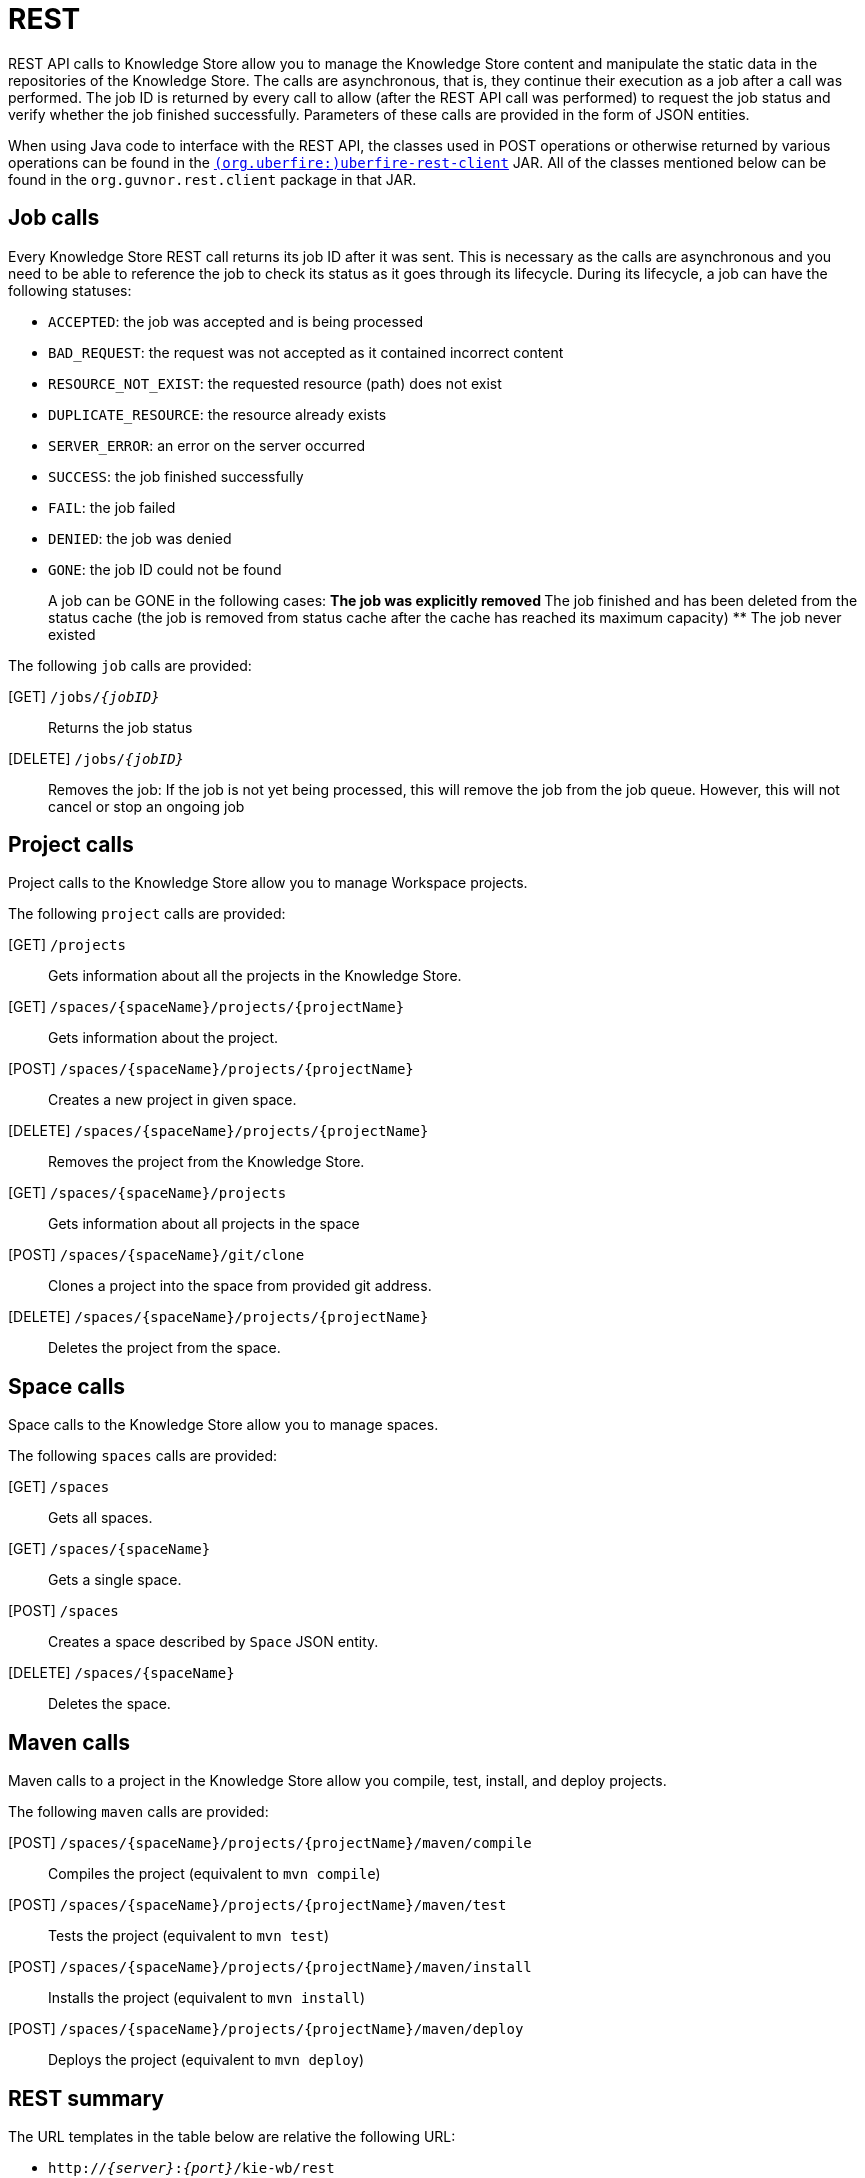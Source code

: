 [[_drools.workbenchremoteapi]]
= REST


REST API calls to Knowledge Store allow you to manage the Knowledge Store content and manipulate the static data in the repositories of  the Knowledge Store.
The calls are asynchronous, that is, they continue their execution as a job after a call was performed.
The job ID  is returned by every call to allow (after the REST API call was performed) to request the job status and verify whether the job finished successfully.
Parameters of these calls are provided in the form of JSON entities.

When using Java code to interface with the REST API, the classes used in POST operations or otherwise returned by various operations can be found in the link:https://origin-repository.jboss.org/nexus/#nexus-search;quick~uberfire-rest-client[`(org.uberfire:)uberfire-rest-client`] JAR.
All  of the classes mentioned below can be found in the `org.guvnor.rest.client` package in that JAR.

== Job calls


Every Knowledge Store REST call returns its job ID after it was sent.
This is necessary as the calls are asynchronous and you need  to be able to reference the job to check its status as it goes through its lifecycle.
During its lifecycle, a job can have the  following statuses:

* ``ACCEPTED``: the job was accepted and is being processed
* ``BAD_REQUEST``: the request was not accepted as it contained incorrect content
* ``RESOURCE_NOT_EXIST``: the requested resource (path) does not exist
* ``DUPLICATE_RESOURCE``: the resource already exists
* ``SERVER_ERROR``: an error on the server occurred
* ``SUCCESS``: the job finished successfully
* ``FAIL``: the job failed
* ``DENIED``: the job was denied
* ``GONE``: the job ID could not be found
+
A job can be GONE in the following cases:
** The job was explicitly removed
** The job finished and has been deleted from the status cache (the job is removed from status cache after the cache  has reached its maximum capacity)
** The job never existed


The following `job` calls are provided:

[GET] `/jobs/__{jobID}__`::
  Returns the job status

[DELETE] `/jobs/__{jobID}__`::
  Removes the job: If the job is not yet being processed, this will remove the job from the job queue.
  However, this will not cancel or stop an ongoing job

== Project calls


Project calls to the Knowledge Store allow you to manage Workspace projects.

The following `project` calls are provided:

[GET] `/projects`::
  Gets information about all the projects in the Knowledge Store.

[GET] `/spaces/{spaceName}/projects/{projectName}`::
  Gets information about the project.

[POST] `/spaces/{spaceName}/projects/{projectName}`::
  Creates a new project in given space.

[DELETE] `/spaces/{spaceName}/projects/{projectName}`::
  Removes the project from the Knowledge Store.

[GET] `/spaces/{spaceName}/projects`::
  Gets information about all projects in the space

[POST] `/spaces/{spaceName}/git/clone`::
  Clones a project into the space from provided git address.

[DELETE] `/spaces/{spaceName}/projects/{projectName}`::
  Deletes the project from the space.

== Space calls


Space calls to the Knowledge Store allow you to manage spaces.

The following `spaces` calls are provided:

[GET] `/spaces`::
  Gets all spaces.

[GET] `/spaces/{spaceName}`::
  Gets a single space.

[POST] `/spaces`::
  Creates a space described by `Space` JSON entity.

[DELETE] `/spaces/{spaceName}`::
  Deletes the space.

== Maven calls


Maven calls to a project in the Knowledge Store allow you compile, test, install, and deploy projects.

The following `maven` calls are provided:

[POST] `/spaces/{spaceName}/projects/{projectName}/maven/compile`::
  Compiles the project (equivalent to ``mvn compile``)

[POST] `/spaces/{spaceName}/projects/{projectName}/maven/test`::
  Tests the project (equivalent to ``mvn test``)

[POST] `/spaces/{spaceName}/projects/{projectName}/maven/install`::
  Installs the project (equivalent to ``mvn install``)

[POST] `/spaces/{spaceName}/projects/{projectName}/maven/deploy`::
  Deploys the project (equivalent to  ``mvn deploy``)

== REST summary


The URL templates in the table below are relative the following URL:

* `http://__{server}__:__{port}__/kie-wb/rest`


== Embedded {CONTROLLER} calls

When running the Workbench with the embedded {CONTROLLER} mode, a series of endpoints related to managing
all aspects of Kie Server Templates, Kie Server instances and Containers are also available.
See <<_controller_rest_api, {CONTROLLER} REST API>> for more details.
A <<_kie_server_controller_client_api, Java client API>> is also available for interacting with these endpoints.
